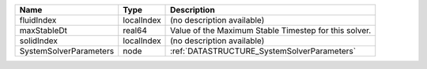 

====================== ========== ===================================================== 
Name                   Type       Description                                           
====================== ========== ===================================================== 
fluidIndex             localIndex (no description available)                            
maxStableDt            real64     Value of the Maximum Stable Timestep for this solver. 
solidIndex             localIndex (no description available)                            
SystemSolverParameters node       :ref:`DATASTRUCTURE_SystemSolverParameters`           
====================== ========== ===================================================== 


